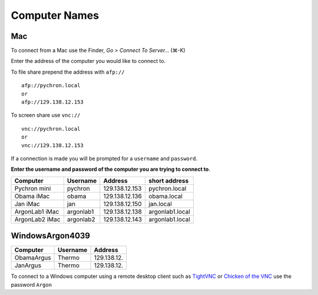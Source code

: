 ==================
Computer Names
==================

------------
Mac
------------
To connect from a Mac use the Finder, *Go > Connect To Server...* (|cmd|-K)

.. |cmd| unicode:: U+2318 

Enter the address of the computer you 
would like to connect to. 

To file share prepend the address with ``afp://`` ::

	afp://pychron.local
	or
	afp://129.138.12.153


To screen share use ``vnc://`` ::

	vnc://pychron.local
	or
	vnc://129.138.12.153
	
	
If a connection is made you will be prompted for a ``username`` and ``password``. 

**Enter the username and password of the computer you are trying to connect to**.
 
============== ========= ============== ==============
Computer       Username  Address        short address
============== ========= ============== ==============
Pychron mini   pychron   129.138.12.153 pychron.local
Obama iMac     obama     129.138.12.136 obama.local
Jan iMac       jan       129.138.12.150 jan.local
ArgonLab1 iMac argonlab1 129.138.12.138 argonlab1.local
ArgonLab2 iMac argonlab2 129.138.12.143 argonlab1.local
============== ========= ============== ==============

-------------
WindowsArgon4039
-------------
============= ======== ============== 
Computer      Username Address        
============= ======== ============== 
ObamaArgus    Thermo   129.138.12.
JanArgus      Thermo   129.138.12.
============= ======== ============== 

To connect to a Windows computer using a remote desktop client such as `TightVNC <http://www.tightvnc.com>`_ 
or `Chicken of the VNC <http://sourceforge.net/projects/cotvnc/>`_
use the password ``Argon``